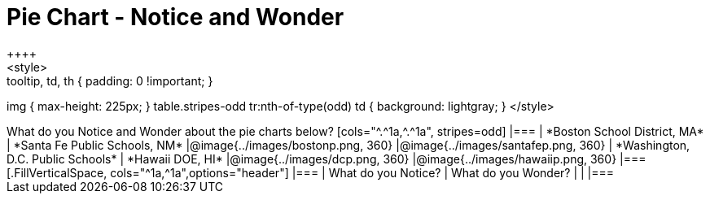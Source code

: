 = Pie Chart - Notice and Wonder
++++
<style>
.tooltip, td, th { padding: 0 !important; }
img { max-height: 225px; }
table.stripes-odd tr:nth-of-type(odd) td { background: lightgray; }
</style>
++++

What do you Notice and Wonder about the pie charts below?

[cols="^.^1a,^.^1a", stripes=odd]
|===
| *Boston School District, MA*
| *Santa Fe Public Schools, NM*
|@image{../images/bostonp.png, 360}
|@image{../images/santafep.png,  360}

| *Washington, D.C. Public Schools*
| *Hawaii DOE, HI*
|@image{../images/dcp.png, 360}
|@image{../images/hawaiip.png, 360}
|===

[.FillVerticalSpace, cols="^1a,^1a",options="header"]
|===
| What do you Notice? 	| What do you Wonder?
|						|
|===
